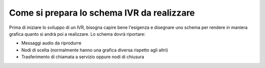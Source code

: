 =============================================
Come si prepara lo schema IVR da realizzare
=============================================

Prima di iniziare lo sviluppo di un IVR, bisogna capire bene l'esigenza e disegnare uno schema per rendere in maniera grafica quanto si 
andrà poi a realizzare. Lo schema dovrà riportare:

* Messaggi audio da riprodurre
* Nodi di scelta (normalmente hanno una grafica diversa rispetto agli altri)
* Trasferimento di chiamata a servizio oppure nodi di chiusura

.. raw:: html

    <iframe width="560" height="315" src="https://www.youtube.com/embed/eYmgjNhTscU" frameborder="0" allow="accelerometer; autoplay; encrypted-media; gyroscope; picture-in-picture" allowfullscreen></iframe>